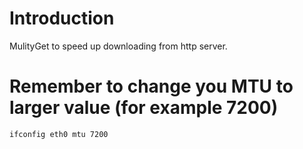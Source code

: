 * Introduction

MulityGet to speed up downloading from http server.

* Remember to change you MTU to larger value (for example 7200)

#+BEGIN_SRC sh
ifconfig eth0 mtu 7200
#+END_SRC
